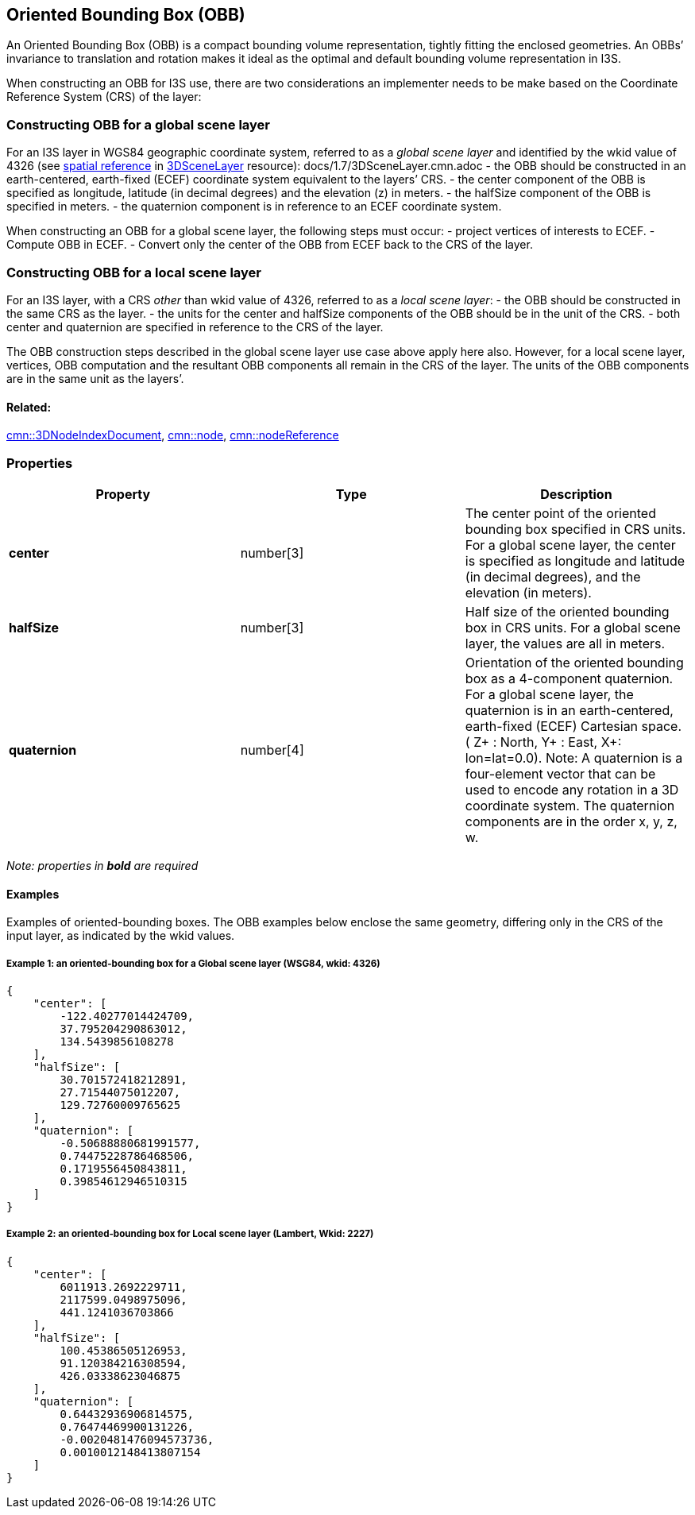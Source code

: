== Oriented Bounding Box (OBB)

An Oriented Bounding Box (OBB) is a compact bounding volume
representation, tightly fitting the enclosed geometries. An OBBs’
invariance to translation and rotation makes it ideal as the optimal
and default bounding volume representation in I3S.

When constructing an OBB for I3S use, there are two considerations an
implementer needs to be make based on the Coordinate Reference System
(CRS) of the layer:

=== Constructing OBB for a global scene layer

For an I3S layer in WGS84 geographic coordinate system, referred to as a
_global scene layer_ and identified by the wkid value of 4326 (see
link:/docs/1.7/spatialReference.cmn.adoc[spatial reference] in
link:/docs/1.7/3DSceneLayer.cmn.adoc[3DSceneLayer] resource):
docs/1.7/3DSceneLayer.cmn.adoc - the OBB should be constructed in an
earth-centered, earth-fixed (ECEF) coordinate system equivalent to the
layers’ CRS. - the center component of the OBB is specified as
longitude, latitude (in decimal degrees) and the elevation (z) in
meters. - the halfSize component of the OBB is specified in meters. -
the quaternion component is in reference to an ECEF coordinate system.

When constructing an OBB for a global scene layer, the following steps
must occur: - project vertices of interests to ECEF. - Compute OBB in
ECEF. - Convert only the center of the OBB from ECEF back to the CRS of
the layer.

=== Constructing OBB for a local scene layer

For an I3S layer, with a CRS _other_ than wkid value of 4326, referred
to as a _local scene layer_: - the OBB should be constructed in the same
CRS as the layer. - the units for the center and halfSize components of
the OBB should be in the unit of the CRS. - both center and quaternion
are specified in reference to the CRS of the layer.

The OBB construction steps described in the global scene layer use case
above apply here also. However, for a local scene layer, vertices, OBB
computation and the resultant OBB components all remain in the CRS of
the layer. The units of the OBB components are in the same unit as the
layers’.

==== Related:

link:3DNodeIndexDocument.cmn.adoc[cmn::3DNodeIndexDocument],
link:node.cmn.adoc[cmn::node],
link:nodeReference.cmn.adoc[cmn::nodeReference] 

=== Properties

[width="100%",cols="34%,33%,33%",options="header",]
|===
|Property |Type |Description
|*center* |number[3] |The center point of the oriented bounding box
specified in CRS units. For a global scene layer, the center is
specified as longitude and latitude (in decimal degrees), and the
elevation (in meters).

|*halfSize* |number[3] |Half size of the oriented bounding box in CRS
units. For a global scene layer, the values are all in meters.

|*quaternion* |number[4] |Orientation of the oriented bounding box as a
4-component quaternion. For a global scene layer, the quaternion is in
an earth-centered, earth-fixed (ECEF) Cartesian space. ( Z+ : North, Y+
: East, X+: lon=lat=0.0). Note: A quaternion is a four-element vector
that can be used to encode any rotation in a 3D coordinate system. The
quaternion components are in the order x, y, z, w.
|===

_Note: properties in *bold* are required_

==== Examples

Examples of oriented-bounding boxes. The OBB examples below enclose the
same geometry, differing only in the CRS of the input layer, as
indicated by the wkid values.

===== Example 1: an oriented-bounding box for a Global scene layer (WSG84, wkid: 4326)

[source,json]
----
{
    "center": [
        -122.40277014424709,
        37.795204290863012,
        134.5439856108278
    ],
    "halfSize": [
        30.701572418212891,
        27.71544075012207,
        129.72760009765625
    ],
    "quaternion": [
        -0.50688880681991577,
        0.74475228786468506,
        0.1719556450843811,
        0.39854612946510315
    ]
}
----

===== Example 2: an oriented-bounding box for Local scene layer (Lambert, Wkid: 2227)

[source,json]
----
{
    "center": [
        6011913.2692229711,
        2117599.0498975096,
        441.1241036703866
    ],
    "halfSize": [
        100.45386505126953,
        91.120384216308594,
        426.03338623046875
    ],
    "quaternion": [
        0.64432936906814575,
        0.76474469900131226,
        -0.0020481476094573736,
        0.0010012148413807154
    ]
}
----
